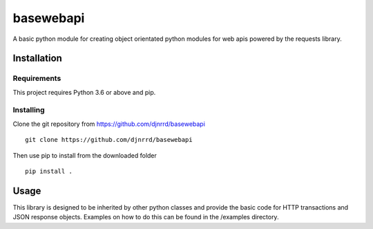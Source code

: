 ##########
basewebapi
##########

A basic python module for creating object orientated python modules for web
apis powered by the requests library.

Installation
############

Requirements
************

This project requires Python 3.6 or above and pip.

Installing
**********

Clone the git repository from `<https://github.com/djnrrd/basewebapi>`_
::
    git clone https://github.com/djnrrd/basewebapi

Then use pip to install from the downloaded folder
::
    pip install .

Usage
#####

This library is designed to be inherited by other python classes and provide
the basic code for HTTP transactions and JSON response objects. Examples on
how to do this can be found in the /examples directory.
